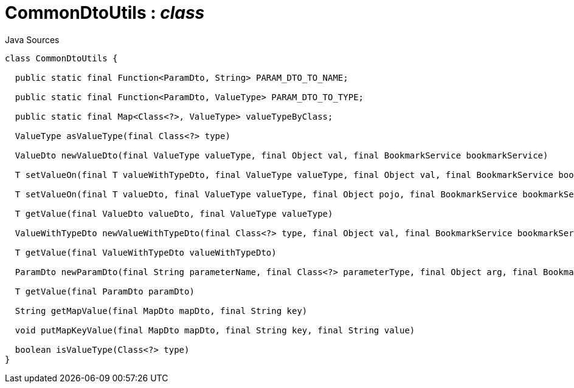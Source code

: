 = CommonDtoUtils : _class_
:Notice: Licensed to the Apache Software Foundation (ASF) under one or more contributor license agreements. See the NOTICE file distributed with this work for additional information regarding copyright ownership. The ASF licenses this file to you under the Apache License, Version 2.0 (the "License"); you may not use this file except in compliance with the License. You may obtain a copy of the License at. http://www.apache.org/licenses/LICENSE-2.0 . Unless required by applicable law or agreed to in writing, software distributed under the License is distributed on an "AS IS" BASIS, WITHOUT WARRANTIES OR  CONDITIONS OF ANY KIND, either express or implied. See the License for the specific language governing permissions and limitations under the License.

.Java Sources
[source,java]
----
class CommonDtoUtils {

  public static final Function<ParamDto, String> PARAM_DTO_TO_NAME;

  public static final Function<ParamDto, ValueType> PARAM_DTO_TO_TYPE;

  public static final Map<Class<?>, ValueType> valueTypeByClass;

  ValueType asValueType(final Class<?> type)

  ValueDto newValueDto(final ValueType valueType, final Object val, final BookmarkService bookmarkService)

  T setValueOn(final T valueWithTypeDto, final ValueType valueType, final Object val, final BookmarkService bookmarkService)

  T setValueOn(final T valueDto, final ValueType valueType, final Object pojo, final BookmarkService bookmarkService)

  T getValue(final ValueDto valueDto, final ValueType valueType)

  ValueWithTypeDto newValueWithTypeDto(final Class<?> type, final Object val, final BookmarkService bookmarkService)

  T getValue(final ValueWithTypeDto valueWithTypeDto)

  ParamDto newParamDto(final String parameterName, final Class<?> parameterType, final Object arg, final BookmarkService bookmarkService)

  T getValue(final ParamDto paramDto)

  String getMapValue(final MapDto mapDto, final String key)

  void putMapKeyValue(final MapDto mapDto, final String key, final String value)

  boolean isValueType(Class<?> type)
}
----

